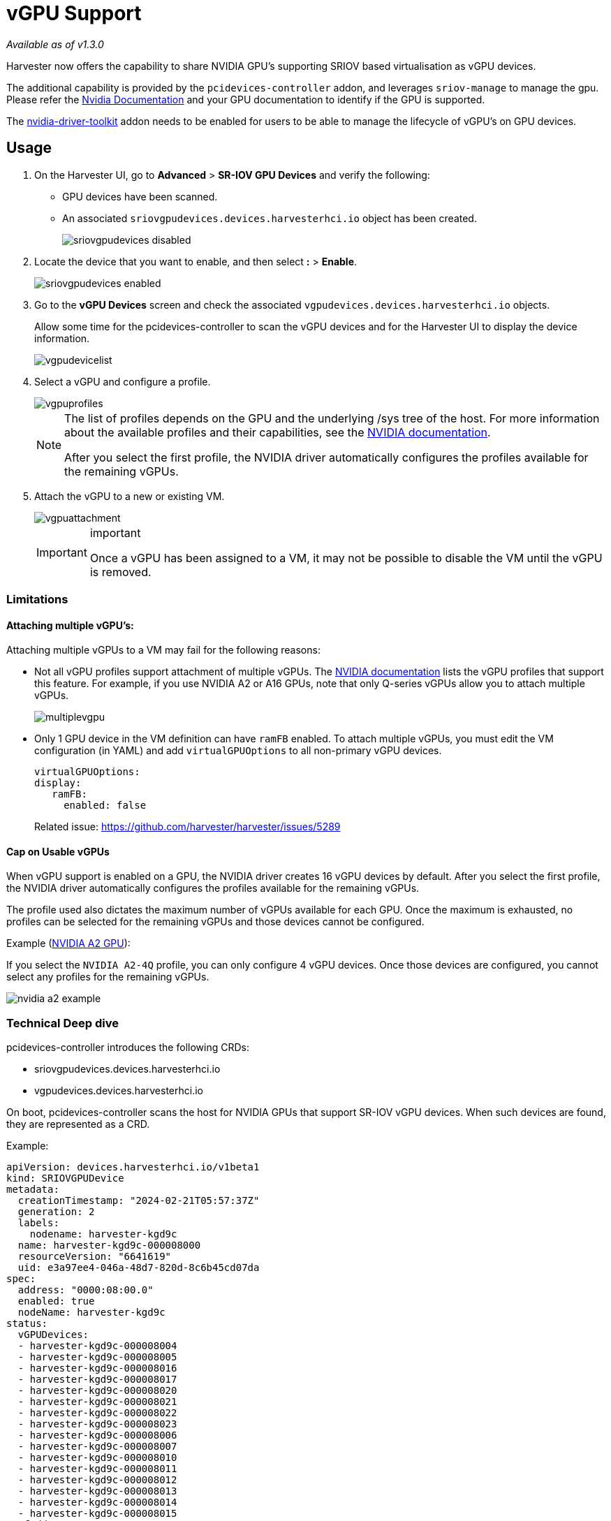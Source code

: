 = vGPU Support

_Available as of v1.3.0_

Harvester now offers the capability to share NVIDIA GPU's supporting SRIOV based virtualisation as vGPU devices.

The additional capability is provided by the `pcidevices-controller` addon, and leverages `sriov-manage` to manage the gpu. Please refer the https://docs.nvidia.com/grid/15.0/grid-vgpu-user-guide/index.html#creating-sriov-vgpu-device-red-hat-el-kvm[Nvidia Documentation] and your GPU documentation to identify if the GPU is supported.

The xref:../add-ons/nvidia-driver-toolkit.adoc[nvidia-driver-toolkit] addon needs to be enabled for users to be able to manage the lifecycle of vGPU's on GPU devices.

== Usage

. On the Harvester UI, go to *Advanced* > *SR-IOV GPU Devices* and verify the following:
+
* GPU devices have been scanned.
* An associated `sriovgpudevices.devices.harvesterhci.io` object has been created.
+
image::advanced/sriovgpudevices-disabled.png[]

. Locate the device that you want to enable, and then select *:* > *Enable*.
+
image::advanced/sriovgpudevices-enabled.png[]

. Go to the *vGPU Devices* screen and check the associated `vgpudevices.devices.harvesterhci.io` objects.
+
Allow some time for the pcidevices-controller to scan the vGPU devices and for the Harvester UI to display the device information.
+
image::advanced/vgpudevicelist.png[]

. Select a vGPU and configure a profile.
+
image::advanced/vgpuprofiles.png[]
+
[NOTE]
====
The list of profiles depends on the GPU and the underlying /sys tree of the host. For more information about the available profiles and their capabilities, see the https://docs.nvidia.com/grid/15.0/grid-vgpu-user-guide/index.html#supported-gpus-grid-vgpu[NVIDIA documentation].

After you select the first profile, the NVIDIA driver automatically configures the profiles available for the remaining vGPUs.
====

. Attach the vGPU to a new or existing VM.
+
image::advanced/vgpuattachment.png[]
+
[IMPORTANT]
.important
====
Once a vGPU has been assigned to a VM, it may not be possible to disable the VM until the vGPU is removed.
====

=== Limitations

==== Attaching multiple vGPU's:

Attaching multiple vGPUs to a VM may fail for the following reasons:

* Not all vGPU profiles support attachment of multiple vGPUs. The https://docs.nvidia.com/grid/16.0/grid-vgpu-release-notes-generic-linux-kvm/index.html#multiple-vgpu-support[NVIDIA documentation] lists the vGPU profiles that support this feature. For example, if you use NVIDIA A2 or A16 GPUs, note that only Q-series vGPUs allow you to attach multiple vGPUs.
+
image::advanced/multiplevgpu.png[]

* Only 1 GPU device in the VM definition can have `ramFB` enabled. To attach multiple vGPUs, you must edit the VM configuration (in YAML) and add `virtualGPUOptions` to all non-primary vGPU devices.
+
----
virtualGPUOptions:
display:
   ramFB:
     enabled: false
----
+
Related issue: https://github.com/harvester/harvester/issues/5289

==== Cap on Usable vGPUs

When vGPU support is enabled on a GPU, the NVIDIA driver creates 16 vGPU devices by default. After you select the first profile, the NVIDIA driver automatically configures the profiles available for the remaining vGPUs.

The profile used also dictates the maximum number of vGPUs available for each GPU. Once the maximum is exhausted, no profiles can be selected for the remaining vGPUs and those devices cannot be configured.

Example (https://docs.nvidia.com/grid/15.0/grid-vgpu-user-guide/index.html#vgpu-types-nvidia-a2[NVIDIA A2 GPU]):

If you select the `NVIDIA A2-4Q` profile, you can only configure 4 vGPU devices. Once those devices are configured, you cannot select any profiles for the remaining vGPUs.

image::advanced/nvidia-a2-example.png[]

=== Technical Deep dive

pcidevices-controller introduces the following CRDs:

* sriovgpudevices.devices.harvesterhci.io
* vgpudevices.devices.harvesterhci.io

On boot, pcidevices-controller scans the host for NVIDIA GPUs that support SR-IOV vGPU devices. When such devices are found, they are represented as a CRD.

Example:

----
apiVersion: devices.harvesterhci.io/v1beta1
kind: SRIOVGPUDevice
metadata:
  creationTimestamp: "2024-02-21T05:57:37Z"
  generation: 2
  labels:
    nodename: harvester-kgd9c
  name: harvester-kgd9c-000008000
  resourceVersion: "6641619"
  uid: e3a97ee4-046a-48d7-820d-8c6b45cd07da
spec:
  address: "0000:08:00.0"
  enabled: true
  nodeName: harvester-kgd9c
status:
  vGPUDevices:
  - harvester-kgd9c-000008004
  - harvester-kgd9c-000008005
  - harvester-kgd9c-000008016
  - harvester-kgd9c-000008017
  - harvester-kgd9c-000008020
  - harvester-kgd9c-000008021
  - harvester-kgd9c-000008022
  - harvester-kgd9c-000008023
  - harvester-kgd9c-000008006
  - harvester-kgd9c-000008007
  - harvester-kgd9c-000008010
  - harvester-kgd9c-000008011
  - harvester-kgd9c-000008012
  - harvester-kgd9c-000008013
  - harvester-kgd9c-000008014
  - harvester-kgd9c-000008015
  vfAddresses:
  - "0000:08:00.4"
  - "0000:08:00.5"
  - "0000:08:01.6"
  - "0000:08:01.7"
  - "0000:08:02.0"
  - "0000:08:02.1"
  - "0000:08:02.2"
  - "0000:08:02.3"
  - "0000:08:00.6"
  - "0000:08:00.7"
  - "0000:08:01.0"
  - "0000:08:01.1"
  - "0000:08:01.2"
  - "0000:08:01.3"
  - "0000:08:01.4"
  - "0000:08:01.5"
----

When a SRIOVGPUDevice is enabled, the pcidevices controller works with the `nvidia-driver-toolkit` daemonset to manage the GPU devices.

On subsequent scan of the /sys tree by the pcidevices, the vGPU devices are scanned by the pcidevices controller and managed as `VGPUDevices` CRD

----
NAME                        ADDRESS        NODE NAME         ENABLED   UUID                                   VGPUTYPE       PARENTGPUDEVICE
harvester-kgd9c-000008004   0000:08:00.4   harvester-kgd9c   true      dd6772a8-7db8-4e96-9a73-f94c389d9bc3   NVIDIA A2-4A   0000:08:00.0
harvester-kgd9c-000008005   0000:08:00.5   harvester-kgd9c   true      9534e04b-4687-412b-833e-3ae95b97d4d1   NVIDIA A2-4Q   0000:08:00.0
harvester-kgd9c-000008006   0000:08:00.6   harvester-kgd9c   true      a16e5966-9f7a-48a9-bda8-0d1670e740f8   NVIDIA A2-4A   0000:08:00.0
harvester-kgd9c-000008007   0000:08:00.7   harvester-kgd9c   true      041ee3ce-f95c-451e-a381-1c9fe71918b2   NVIDIA A2-4Q   0000:08:00.0
harvester-kgd9c-000008010   0000:08:01.0   harvester-kgd9c   false                                                           0000:08:00.0
harvester-kgd9c-000008011   0000:08:01.1   harvester-kgd9c   false                                                           0000:08:00.0
harvester-kgd9c-000008012   0000:08:01.2   harvester-kgd9c   false                                                           0000:08:00.0
harvester-kgd9c-000008013   0000:08:01.3   harvester-kgd9c   false                                                           0000:08:00.0
harvester-kgd9c-000008014   0000:08:01.4   harvester-kgd9c   false                                                           0000:08:00.0
harvester-kgd9c-000008015   0000:08:01.5   harvester-kgd9c   false                                                           0000:08:00.0
harvester-kgd9c-000008016   0000:08:01.6   harvester-kgd9c   false                                                           0000:08:00.0
harvester-kgd9c-000008017   0000:08:01.7   harvester-kgd9c   false                                                           0000:08:00.0
harvester-kgd9c-000008020   0000:08:02.0   harvester-kgd9c   false                                                           0000:08:00.0
harvester-kgd9c-000008021   0000:08:02.1   harvester-kgd9c   false                                                           0000:08:00.0
harvester-kgd9c-000008022   0000:08:02.2   harvester-kgd9c   false                                                           0000:08:00.0
harvester-kgd9c-000008023   0000:08:02.3   harvester-kgd9c   false                                                           0000:08:00.0
----

When a user enables and selects a profile for the `VGPUDevice` the pcidevices controller sets up the device and sets up the correct profile on the said device.

----
apiVersion: devices.harvesterhci.io/v1beta1
kind: VGPUDevice
metadata:
  creationTimestamp: "2024-02-26T03:04:47Z"
  generation: 8
  labels:
    harvesterhci.io/parentSRIOVGPUDevice: harvester-kgd9c-000008000
    nodename: harvester-kgd9c
  name: harvester-kgd9c-000008004
  resourceVersion: "21051017"
  uid: b9c7af64-1e47-467f-bf3d-87b7bc3a8911
spec:
  address: "0000:08:00.4"
  enabled: true
  nodeName: harvester-kgd9c
  parentGPUDeviceAddress: "0000:08:00.0"
  vGPUTypeName: NVIDIA A2-4A
status:
  configureVGPUTypeName: NVIDIA A2-4A
  uuid: dd6772a8-7db8-4e96-9a73-f94c389d9bc3
  vGPUStatus: vGPUConfigured
----

The pcidevices controller also runs a vGPU device plugin, which advertises the details of the various vGPU profiles to the kubelet. This is then used by the k8s scheduler to place the VM's requesting vGPU's to the correct nodes.

----
(⎈|local:harvester-system)➜  ~ k get nodes harvester-kgd9c -o yaml | yq .status.allocatable
cpu: "24"
devices.kubevirt.io/kvm: 1k
devices.kubevirt.io/tun: 1k
devices.kubevirt.io/vhost-net: 1k
ephemeral-storage: "149527126718"
hugepages-1Gi: "0"
hugepages-2Mi: "0"
intel.com/82599_ETHERNET_CONTROLLER_VIRTUAL_FUNCTION: "1"
memory: 131858088Ki
nvidia.com/NVIDIA_A2-4A: "2"
nvidia.com/NVIDIA_A2-4C: "0"
nvidia.com/NVIDIA_A2-4Q: "2"
pods: "200"
----

The pcidevices controller also setups the integration with kubevirt and advertises the vGPU devices as externally managed devices in the Kubevirt CR to ensure that the VM can consume the vGPU.